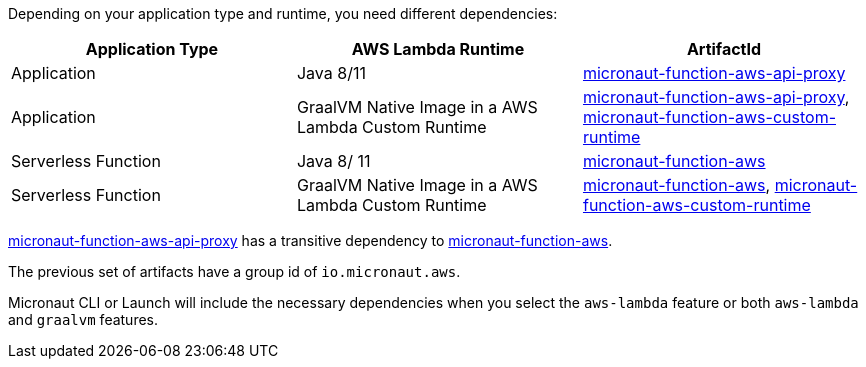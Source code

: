 Depending on your application type and runtime, you need different dependencies:

[%header,cols=3*]
|===
| Application Type
| AWS Lambda Runtime
| ArtifactId
| Application
| Java 8/11
| https://mvnrepository.com/artifact/io.micronaut.aws/micronaut-function-aws-api-proxy[micronaut-function-aws-api-proxy]
| Application
| GraalVM Native Image in a AWS Lambda Custom Runtime
| https://mvnrepository.com/artifact/io.micronaut.aws/micronaut-function-aws-api-proxy[micronaut-function-aws-api-proxy], https://mvnrepository.com/artifact/io.micronaut.aws/micronaut-function-aws-custom-runtime[micronaut-function-aws-custom-runtime]
| Serverless Function
| Java 8/ 11
| https://mvnrepository.com/artifact/io.micronaut.aws/micronaut-function-aws[micronaut-function-aws]
| Serverless Function
| GraalVM Native Image in a AWS Lambda Custom Runtime
| https://mvnrepository.com/artifact/io.micronaut.aws/micronaut-function-aws[micronaut-function-aws], https://mvnrepository.com/artifact/io.micronaut.aws/micronaut-function-aws-custom-runtime[micronaut-function-aws-custom-runtime]
|===

https://mvnrepository.com/artifact/io.micronaut.aws/micronaut-function-aws-api-proxy[micronaut-function-aws-api-proxy] has a transitive dependency to https://mvnrepository.com/artifact/io.micronaut.aws/micronaut-function-aws[micronaut-function-aws].

The previous set of artifacts have a group id of `io.micronaut.aws`.

Micronaut CLI or Launch will include the necessary dependencies when you select the `aws-lambda` feature or both `aws-lambda` and `graalvm` features.